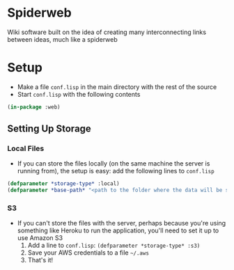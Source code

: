 * Spiderweb
  Wiki software built on the idea of creating many interconnecting links between
  ideas, much like a spiderweb
* Setup
  - Make a file ~conf.lisp~ in the main directory with the rest of the source
  - Start ~conf.lisp~ with the following contents
#+begin_src lisp
(in-package :web)
#+end_src
** Setting Up Storage
*** Local Files
    - If you can store the files locally (on the same machine the server is running
      from), the setup is easy: add the following lines to ~conf.lisp~
  #+begin_src lisp
  (defparameter *storage-type* :local)
  (defparameter *base-path* "<path to the folder where the data will be stored>/")
  #+end_src
*** S3
    - If you can't store the files with the server, perhaps because you're using
      something like Heroku to run the application, you'll need to set it up to use
      Amazon S3
      1. Add a line to ~conf.lisp~: ~(defparameter *storage-type* :s3)~
      2. Save your AWS credentials to a file ~~/.aws~
      3. That's it!
